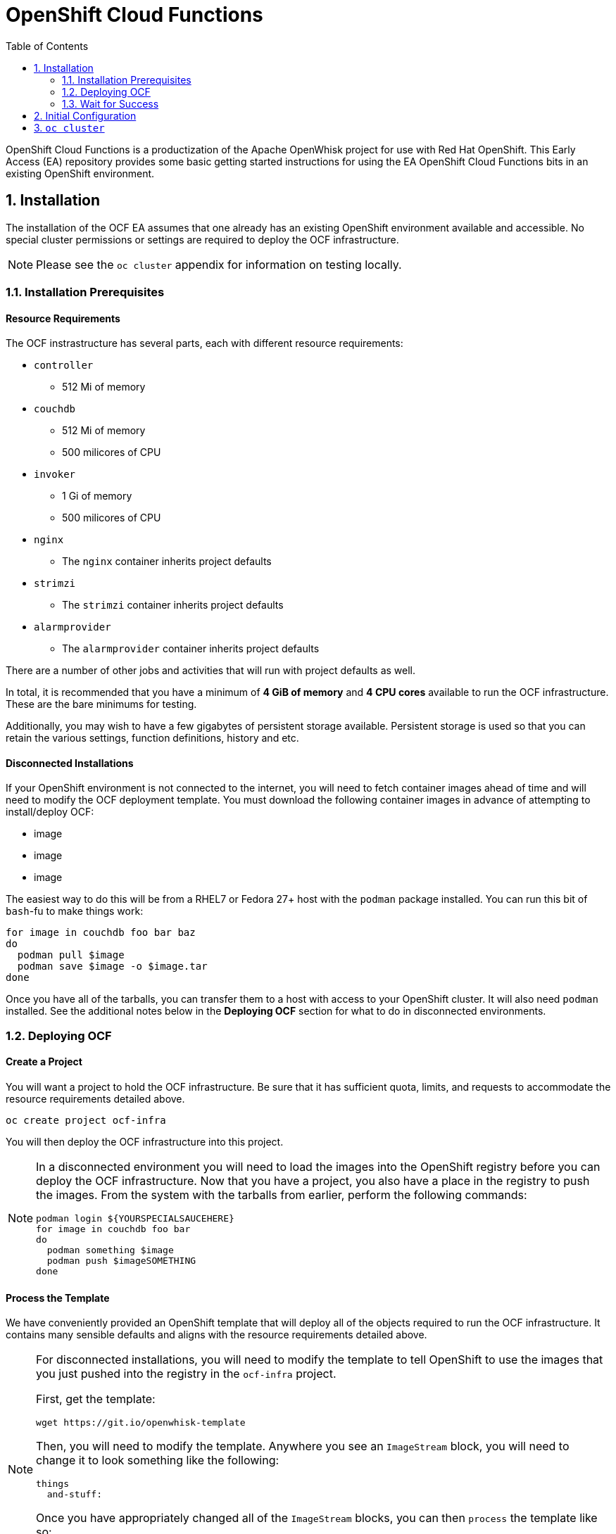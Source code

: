 :toc: left
:toclevels: 2
:sectnums:
:sectnumlevels: 2
:sectanchors:
:nofooter:
:source-highlighter: coderay

= OpenShift Cloud Functions

OpenShift Cloud Functions is a productization of the Apache OpenWhisk project
for use with Red Hat OpenShift. This Early Access (EA) repository provides
some basic getting started instructions for using the EA OpenShift Cloud
Functions bits in an existing OpenShift environment.

== Installation
The installation of the OCF EA assumes that one already has an existing
OpenShift environment available and accessible. No special cluster
permissions or settings are required to deploy the OCF infrastructure.

[NOTE]
====
Please see the `oc cluster` appendix for information on testing locally.
====

=== Installation Prerequisites

==== Resource Requirements

The OCF instrastructure has several parts, each with different resource requirements:

* `controller`
** 512 Mi of memory
* `couchdb`
** 512 Mi of memory
** 500 milicores of CPU
* `invoker`
** 1 Gi of memory
** 500 milicores of CPU
* `nginx`
** The `nginx` container inherits project defaults
* `strimzi`
** The `strimzi` container inherits project defaults
* `alarmprovider`
** The `alarmprovider` container inherits project defaults

There are a number of other jobs and activities that will run with project
defaults as well.

In total, it is recommended that you have a minimum of **4 GiB of memory**
and **4 CPU cores** available to run the OCF infrastructure. These are the
bare minimums for testing.

Additionally, you may wish to have a few gigabytes of persistent storage
available. Persistent storage is used so that you can retain the various
settings, function definitions, history and etc.

==== Disconnected Installations

If your OpenShift environment is not connected to the internet, you will need
to fetch container images ahead of time and will need to modify the OCF
deployment template. You must download the following container images in
advance of attempting to install/deploy OCF:

* image
* image
* image

The easiest way to do this will be from a RHEL7 or Fedora 27+ host with the
`podman` package installed. You can run this bit of `bash`-fu to make things
work:

```bash
for image in couchdb foo bar baz
do
  podman pull $image
  podman save $image -o $image.tar
done
```

Once you have all of the tarballs, you can transfer them to a host with
access to your OpenShift cluster. It will also need `podman` installed. See
the additional notes below in the **Deploying OCF** section for what to do in
disconnected environments.

=== Deploying OCF

==== Create a Project
You will want a project to hold the OCF infrastructure. Be sure that it has
sufficient quota, limits, and requests to accommodate the resource
requirements detailed above.

```
oc create project ocf-infra
```

You will then deploy the OCF infrastructure into this project.

[NOTE]
====
In a disconnected environment you will need to load the images into the
OpenShift registry before you can deploy the OCF infrastructure. Now that you
have a project, you also have a place in the registry to push the images.
From the system with the tarballs from earlier, perform the following
commands:

```bash
podman login ${YOURSPECIALSAUCEHERE}
for image in couchdb foo bar
do
  podman something $image
  podman push $imageSOMETHING
done
====

==== Process the Template
We have conveniently provided an OpenShift template that will deploy all of
the objects required to run the OCF infrastructure. It contains many sensible
defaults and aligns with the resource requirements detailed above. 

[NOTE]
====
For disconnected installations, you will need to modify the template to tell
OpenShift to use the images that you just pushed into the registry in the
`ocf-infra` project.

First, get the template:

    wget https://git.io/openwhisk-template

Then, you will need to modify the template. Anywhere you see an `ImageStream`
block, you will need to change it to look something like the following:

```YAML
things
  and-stuff:
```
Once you have appropriately changed all of the `ImageStream` blocks, you can
then `process` the template like so:

    oc process -f ./template.yml | oc create -f -

Please skip the next step that shows processing the template directly from
the web.
====

To instantiate the OCF infrastructure, simply `process` the template:

```
oc process -f https://git.io/openwhisk-template | oc create -f -
```

=== Wait for Success
+...+ profit!

== Initial Configuration

* users
* things
* stuff

== `oc cluster`
For local testing purposes, one can use an OpenShift environment provided via
`oc cluster`, a subcommand built into the OpenShift CLI.